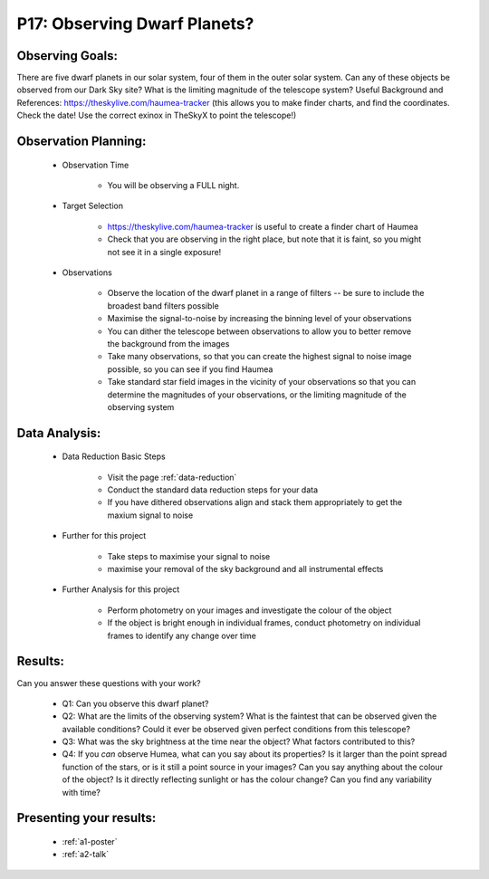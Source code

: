 .. _p17-observing-dwarf-planets:

P17: Observing Dwarf Planets?
=============================

Observing Goals:
^^^^^^^^^^^^^^^^

There are five dwarf planets in our solar system, four of them in the outer solar system. Can any of these objects be observed from our Dark Sky site? What is the limiting magnitude of the telescope system?
Useful Background and References:
https://theskylive.com/haumea-tracker (this allows you to make finder charts, and find the coordinates. Check the date! Use the correct exinox in TheSkyX to point the telescope!)

Observation Planning:
^^^^^^^^^^^^^^^^^^^^^

    * Observation Time

        * You will be observing a FULL night.

    * Target Selection

        * https://theskylive.com/haumea-tracker is useful to create a finder chart of Haumea
        * Check that you are observing in the right place, but note that it is faint, so you might not see it in a single exposure!

    * Observations

        * Observe the location of the dwarf planet in a range of filters -- be sure to include the broadest band filters possible
        * Maximise the signal-to-noise by increasing the binning level of your observations
        * You can dither the telescope between observations to allow you to better remove the background from the images
        * Take many observations, so that you can create the highest signal to noise image possible, so you can see if you find Haumea
        * Take standard star field images in the vicinity of your observations so that you can determine the magnitudes of your observations, or the limiting magnitude of the observing system

Data Analysis:
^^^^^^^^^^^^^^^


    * Data Reduction Basic Steps

        *  Visit the page :ref:`data-reduction`
        * Conduct the standard data reduction steps for your data
        * If you have dithered observations align and stack them appropriately to get the maxium signal to noise

    * Further for this project

        * Take steps to maximise your signal to noise
        * maximise your removal of the sky background and all instrumental effects

    * Further Analysis for this project

        * Perform photometry on your images and investigate the colour of the object
        * If the object is bright enough in individual frames, conduct photometry on individual frames to identify any change over time

Results: 
^^^^^^^^^

Can you answer these questions with your work?

    * Q1: Can you observe this dwarf planet?
    * Q2: What are the limits of the observing system? What is the faintest that can be observed given the available conditions? Could it ever be observed given perfect conditions from this telescope?
    * Q3: What was the sky brightness at the time near the object? What factors contributed to this?
    * Q4: If you *can* observe Humea, what can you say about its properties? Is it larger than the point spread function of the stars, or is it still a point source in your images? Can you say anything about the colour of the object? Is it directly reflecting sunlight or has the colour change? Can you find any variability with time?

Presenting your results:
^^^^^^^^^^^^^^^^^^^^^^^^

   - :ref:`a1-poster`
   - :ref:`a2-talk`
